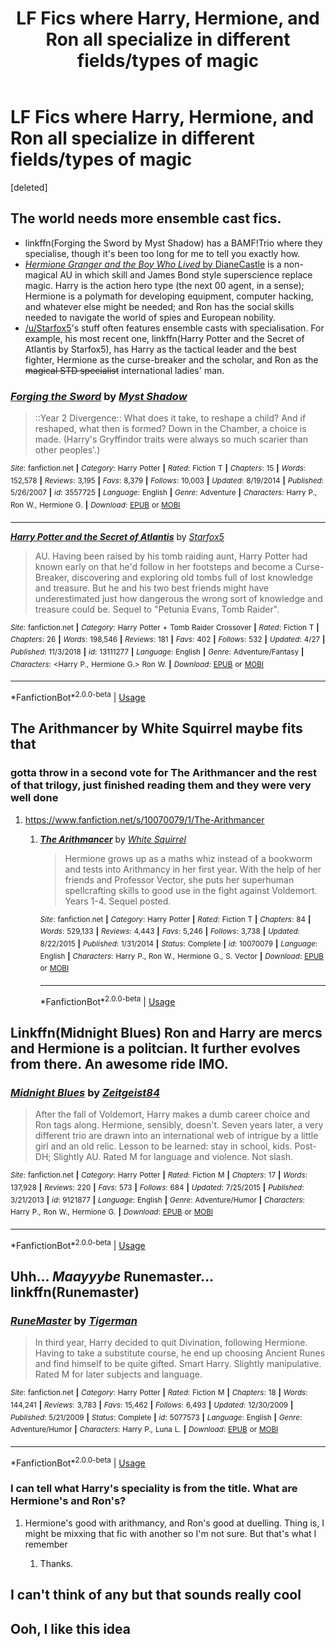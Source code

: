 #+TITLE: LF Fics where Harry, Hermione, and Ron all specialize in different fields/types of magic

* LF Fics where Harry, Hermione, and Ron all specialize in different fields/types of magic
:PROPERTIES:
:Score: 36
:DateUnix: 1558238631.0
:DateShort: 2019-May-19
:FlairText: Request
:END:
[deleted]


** The world needs more ensemble cast fics.

- linkffn(Forging the Sword by Myst Shadow) has a BAMF!Trio where they specialise, though it's been too long for me to tell you exactly how.
- [[http://www.tthfanfic.org/Story-30822][/Hermione Granger and the Boy Who Lived/ by DianeCastle]] is a non-magical AU in which skill and James Bond style superscience replace magic. Harry is the action hero type (the next 00 agent, in a sense); Hermione is a polymath for developing equipment, computer hacking, and whatever else might be needed; and Ron has the social skills needed to navigate the world of spies and European nobility.
- [[/u/Starfox5]]'s stuff often features ensemble casts with specialisation. For example, his most recent one, linkffn(Harry Potter and the Secret of Atlantis by Starfox5), has Harry as the tactical leader and the best fighter, Hermione as the curse-breaker and the scholar, and Ron as the +magical STD specialist+ international ladies' man.
:PROPERTIES:
:Author: turbinicarpus
:Score: 8
:DateUnix: 1558299260.0
:DateShort: 2019-May-20
:END:

*** [[https://www.fanfiction.net/s/3557725/1/][*/Forging the Sword/*]] by [[https://www.fanfiction.net/u/318654/Myst-Shadow][/Myst Shadow/]]

#+begin_quote
  ::Year 2 Divergence:: What does it take, to reshape a child? And if reshaped, what then is formed? Down in the Chamber, a choice is made. (Harry's Gryffindor traits were always so much scarier than other peoples'.)
#+end_quote

^{/Site/:} ^{fanfiction.net} ^{*|*} ^{/Category/:} ^{Harry} ^{Potter} ^{*|*} ^{/Rated/:} ^{Fiction} ^{T} ^{*|*} ^{/Chapters/:} ^{15} ^{*|*} ^{/Words/:} ^{152,578} ^{*|*} ^{/Reviews/:} ^{3,195} ^{*|*} ^{/Favs/:} ^{8,379} ^{*|*} ^{/Follows/:} ^{10,003} ^{*|*} ^{/Updated/:} ^{8/19/2014} ^{*|*} ^{/Published/:} ^{5/26/2007} ^{*|*} ^{/id/:} ^{3557725} ^{*|*} ^{/Language/:} ^{English} ^{*|*} ^{/Genre/:} ^{Adventure} ^{*|*} ^{/Characters/:} ^{Harry} ^{P.,} ^{Ron} ^{W.,} ^{Hermione} ^{G.} ^{*|*} ^{/Download/:} ^{[[http://www.ff2ebook.com/old/ffn-bot/index.php?id=3557725&source=ff&filetype=epub][EPUB]]} ^{or} ^{[[http://www.ff2ebook.com/old/ffn-bot/index.php?id=3557725&source=ff&filetype=mobi][MOBI]]}

--------------

[[https://www.fanfiction.net/s/13111277/1/][*/Harry Potter and the Secret of Atlantis/*]] by [[https://www.fanfiction.net/u/2548648/Starfox5][/Starfox5/]]

#+begin_quote
  AU. Having been raised by his tomb raiding aunt, Harry Potter had known early on that he'd follow in her footsteps and become a Curse-Breaker, discovering and exploring old tombs full of lost knowledge and treasure. But he and his two best friends might have underestimated just how dangerous the wrong sort of knowledge and treasure could be. Sequel to "Petunia Evans, Tomb Raider".
#+end_quote

^{/Site/:} ^{fanfiction.net} ^{*|*} ^{/Category/:} ^{Harry} ^{Potter} ^{+} ^{Tomb} ^{Raider} ^{Crossover} ^{*|*} ^{/Rated/:} ^{Fiction} ^{T} ^{*|*} ^{/Chapters/:} ^{26} ^{*|*} ^{/Words/:} ^{198,546} ^{*|*} ^{/Reviews/:} ^{181} ^{*|*} ^{/Favs/:} ^{402} ^{*|*} ^{/Follows/:} ^{532} ^{*|*} ^{/Updated/:} ^{4/27} ^{*|*} ^{/Published/:} ^{11/3/2018} ^{*|*} ^{/id/:} ^{13111277} ^{*|*} ^{/Language/:} ^{English} ^{*|*} ^{/Genre/:} ^{Adventure/Fantasy} ^{*|*} ^{/Characters/:} ^{<Harry} ^{P.,} ^{Hermione} ^{G.>} ^{Ron} ^{W.} ^{*|*} ^{/Download/:} ^{[[http://www.ff2ebook.com/old/ffn-bot/index.php?id=13111277&source=ff&filetype=epub][EPUB]]} ^{or} ^{[[http://www.ff2ebook.com/old/ffn-bot/index.php?id=13111277&source=ff&filetype=mobi][MOBI]]}

--------------

*FanfictionBot*^{2.0.0-beta} | [[https://github.com/tusing/reddit-ffn-bot/wiki/Usage][Usage]]
:PROPERTIES:
:Author: FanfictionBot
:Score: 1
:DateUnix: 1558299286.0
:DateShort: 2019-May-20
:END:


** The Arithmancer by White Squirrel maybe fits that
:PROPERTIES:
:Author: Clawx25
:Score: 6
:DateUnix: 1558275504.0
:DateShort: 2019-May-19
:END:

*** gotta throw in a second vote for The Arithmancer and the rest of that trilogy, just finished reading them and they were very well done
:PROPERTIES:
:Author: RSRaistlin
:Score: 1
:DateUnix: 1558292123.0
:DateShort: 2019-May-19
:END:

**** [[https://www.fanfiction.net/s/10070079/1/The-Arithmancer]]
:PROPERTIES:
:Author: RSRaistlin
:Score: 1
:DateUnix: 1558292209.0
:DateShort: 2019-May-19
:END:

***** [[https://www.fanfiction.net/s/10070079/1/][*/The Arithmancer/*]] by [[https://www.fanfiction.net/u/5339762/White-Squirrel][/White Squirrel/]]

#+begin_quote
  Hermione grows up as a maths whiz instead of a bookworm and tests into Arithmancy in her first year. With the help of her friends and Professor Vector, she puts her superhuman spellcrafting skills to good use in the fight against Voldemort. Years 1-4. Sequel posted.
#+end_quote

^{/Site/:} ^{fanfiction.net} ^{*|*} ^{/Category/:} ^{Harry} ^{Potter} ^{*|*} ^{/Rated/:} ^{Fiction} ^{T} ^{*|*} ^{/Chapters/:} ^{84} ^{*|*} ^{/Words/:} ^{529,133} ^{*|*} ^{/Reviews/:} ^{4,443} ^{*|*} ^{/Favs/:} ^{5,246} ^{*|*} ^{/Follows/:} ^{3,738} ^{*|*} ^{/Updated/:} ^{8/22/2015} ^{*|*} ^{/Published/:} ^{1/31/2014} ^{*|*} ^{/Status/:} ^{Complete} ^{*|*} ^{/id/:} ^{10070079} ^{*|*} ^{/Language/:} ^{English} ^{*|*} ^{/Characters/:} ^{Harry} ^{P.,} ^{Ron} ^{W.,} ^{Hermione} ^{G.,} ^{S.} ^{Vector} ^{*|*} ^{/Download/:} ^{[[http://www.ff2ebook.com/old/ffn-bot/index.php?id=10070079&source=ff&filetype=epub][EPUB]]} ^{or} ^{[[http://www.ff2ebook.com/old/ffn-bot/index.php?id=10070079&source=ff&filetype=mobi][MOBI]]}

--------------

*FanfictionBot*^{2.0.0-beta} | [[https://github.com/tusing/reddit-ffn-bot/wiki/Usage][Usage]]
:PROPERTIES:
:Author: FanfictionBot
:Score: 1
:DateUnix: 1558292218.0
:DateShort: 2019-May-19
:END:


** Linkffn(Midnight Blues) Ron and Harry are mercs and Hermione is a politcian. It further evolves from there. An awesome ride IMO.
:PROPERTIES:
:Author: firingmahlazors
:Score: 5
:DateUnix: 1558282724.0
:DateShort: 2019-May-19
:END:

*** [[https://www.fanfiction.net/s/9121877/1/][*/Midnight Blues/*]] by [[https://www.fanfiction.net/u/1549688/Zeitgeist84][/Zeitgeist84/]]

#+begin_quote
  After the fall of Voldemort, Harry makes a dumb career choice and Ron tags along. Hermione, sensibly, doesn't. Seven years later, a very different trio are drawn into an international web of intrigue by a little girl and an old relic. Lesson to be learned: stay in school, kids. Post-DH; Slightly AU. Rated M for language and violence. Not slash.
#+end_quote

^{/Site/:} ^{fanfiction.net} ^{*|*} ^{/Category/:} ^{Harry} ^{Potter} ^{*|*} ^{/Rated/:} ^{Fiction} ^{M} ^{*|*} ^{/Chapters/:} ^{17} ^{*|*} ^{/Words/:} ^{137,928} ^{*|*} ^{/Reviews/:} ^{220} ^{*|*} ^{/Favs/:} ^{573} ^{*|*} ^{/Follows/:} ^{684} ^{*|*} ^{/Updated/:} ^{7/25/2015} ^{*|*} ^{/Published/:} ^{3/21/2013} ^{*|*} ^{/id/:} ^{9121877} ^{*|*} ^{/Language/:} ^{English} ^{*|*} ^{/Genre/:} ^{Adventure/Humor} ^{*|*} ^{/Characters/:} ^{Harry} ^{P.,} ^{Ron} ^{W.,} ^{Hermione} ^{G.} ^{*|*} ^{/Download/:} ^{[[http://www.ff2ebook.com/old/ffn-bot/index.php?id=9121877&source=ff&filetype=epub][EPUB]]} ^{or} ^{[[http://www.ff2ebook.com/old/ffn-bot/index.php?id=9121877&source=ff&filetype=mobi][MOBI]]}

--------------

*FanfictionBot*^{2.0.0-beta} | [[https://github.com/tusing/reddit-ffn-bot/wiki/Usage][Usage]]
:PROPERTIES:
:Author: FanfictionBot
:Score: 2
:DateUnix: 1558282750.0
:DateShort: 2019-May-19
:END:


** Uhh... /Maayyybe/ Runemaster... linkffn(Runemaster)
:PROPERTIES:
:Author: Dpmon1
:Score: 3
:DateUnix: 1558275503.0
:DateShort: 2019-May-19
:END:

*** [[https://www.fanfiction.net/s/5077573/1/][*/RuneMaster/*]] by [[https://www.fanfiction.net/u/397906/Tigerman][/Tigerman/]]

#+begin_quote
  In third year, Harry decided to quit Divination, following Hermione. Having to take a substitute course, he end up choosing Ancient Runes and find himself to be quite gifted. Smart Harry. Slightly manipulative. Rated M for later subjects and language.
#+end_quote

^{/Site/:} ^{fanfiction.net} ^{*|*} ^{/Category/:} ^{Harry} ^{Potter} ^{*|*} ^{/Rated/:} ^{Fiction} ^{M} ^{*|*} ^{/Chapters/:} ^{18} ^{*|*} ^{/Words/:} ^{144,241} ^{*|*} ^{/Reviews/:} ^{3,783} ^{*|*} ^{/Favs/:} ^{15,462} ^{*|*} ^{/Follows/:} ^{6,493} ^{*|*} ^{/Updated/:} ^{12/30/2009} ^{*|*} ^{/Published/:} ^{5/21/2009} ^{*|*} ^{/Status/:} ^{Complete} ^{*|*} ^{/id/:} ^{5077573} ^{*|*} ^{/Language/:} ^{English} ^{*|*} ^{/Genre/:} ^{Adventure/Humor} ^{*|*} ^{/Characters/:} ^{Harry} ^{P.,} ^{Luna} ^{L.} ^{*|*} ^{/Download/:} ^{[[http://www.ff2ebook.com/old/ffn-bot/index.php?id=5077573&source=ff&filetype=epub][EPUB]]} ^{or} ^{[[http://www.ff2ebook.com/old/ffn-bot/index.php?id=5077573&source=ff&filetype=mobi][MOBI]]}

--------------

*FanfictionBot*^{2.0.0-beta} | [[https://github.com/tusing/reddit-ffn-bot/wiki/Usage][Usage]]
:PROPERTIES:
:Author: FanfictionBot
:Score: 1
:DateUnix: 1558275521.0
:DateShort: 2019-May-19
:END:


*** I can tell what Harry's speciality is from the title. What are Hermione's and Ron's?
:PROPERTIES:
:Author: turbinicarpus
:Score: 1
:DateUnix: 1558298565.0
:DateShort: 2019-May-20
:END:

**** Hermione's good with arithmancy, and Ron's good at duelling. Thing is, I might be mixxing that fic with another so I'm not sure. But that's what I remember
:PROPERTIES:
:Author: Dpmon1
:Score: 2
:DateUnix: 1558299072.0
:DateShort: 2019-May-20
:END:

***** Thanks.
:PROPERTIES:
:Author: turbinicarpus
:Score: 1
:DateUnix: 1558434353.0
:DateShort: 2019-May-21
:END:


** I can't think of any but that sounds really cool
:PROPERTIES:
:Author: Gypsikat
:Score: 2
:DateUnix: 1558262100.0
:DateShort: 2019-May-19
:END:


** Ooh, I like this idea
:PROPERTIES:
:Author: LiriStorm
:Score: 2
:DateUnix: 1558251615.0
:DateShort: 2019-May-19
:END:
